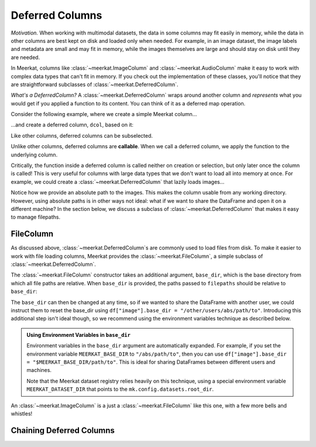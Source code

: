 
Deferred Columns
=================

*Motivation.* When working with multimodal datasets, the data in some columns may fit easily in memory, while the data in other columns are best kept on disk and loaded only when needed. For example, in an image dataset, the image labels and metadata are small and may fit in memory, while the images themselves are large and should stay on disk until they are needed.

In Meerkat, columns like :class:`~meerkat.ImageColumn` and :class:`~meerkat.AudioColumn` make it easy to work with complex data types that can't fit in memory. If you check out the implementation of these classes, you'll notice that they are straightforward subclasses of :class:`~meerkat.DeferredColumn`.  

*What's a DeferredColumn?* A  :class:`~meerkat.DeferredColumn` wraps around another column and *represents* what you would get if you applied a function to its content. You can think of it as a deferred map operation. 

Consider the following example, where we create a simple Meerkat column...    

.. ipython:: python

    import meerkat as mk

    col = mk.column(list(range(10)))

  
...and create a deferred column, ``dcol``, based on it:

.. ipython:: python

    dcol = col.defer(function=lambda x: x + 10)
    dcol

Like other columns, deferred columns can be subselected.

.. ipython:: python

    small_dcol = dcol[:5]

Unlike other columns, deferred columns are **callable**. When we call a deferred column, we apply the function to the underlying column.

.. ipython:: python

    small_dcol()

Critically, the function inside a deferred column is called neither on creation or selection, but only later once the column is called! This is very useful for columns with large data types that we don't want to load all into memory at once. For example, we could create a :class:`~meerkat.DeferredColumn` that lazily loads images...

.. ipython:: python
    :verbatim:

    from PIL import Image
    
    df = mk.DataFrame(
        {
            "filepath": ["/abs/path/to/image0.jpg", ...], 
            "image_id": ["image0", ...] 
        }
    )
    df["image"] = df["filepath"].defer(fn=Image.open)

Notice how we provide an absolute path to the images. This makes the column usable from any working directory. 
However, using absolute paths is in other ways not ideal: what if we want to share the DataFrame and open it on a different machine? In the section below, we discuss a subclass of :class:`~meerkat.DeferredColumn` that makes it easy to manage filepaths. 

FileColumn
########### 

As discussed above, :class:`~meerkat.DeferredColumn`s are commonly used to load files from disk. To make it easier to work with file loading columns, Meerkat provides the :class:`~meerkat.FileColumn`, a simple subclass of :class:`~meerkat.DeferredColumn`. 

The :class:`~meerkat.FileColumn` constructor takes an additional argument, ``base_dir``, which is the base directory from which all file paths are relative. 
When ``base_dir`` is provided, the paths passed to ``filepaths`` should be relative to ``base_dir``:

.. ipython:: python
    :verbatim:

    from PIL import Image

    df = mk.DataFrame(
        {
            "filepath": ["image0.jpg", ...], 
            "image_id": ["image0", ...] 
        }
    )
    df["image"] = mk.FileColumn.from_filepaths(
        filepaths=df["filepath"],
        loader=Image.open,
        base_dir="/abs/path/to",
    )


The ``base_dir`` can then be changed at any time, so if we wanted to share the DataFrame with another user, we could instruct them to reset the base_dir using ``df["image"].base_dir = "/other/users/abs/path/to"``. Introducing this additional step isn't ideal though, so we recommend using the environment variables technique as described below.

.. admonition:: Using Environment Variables in ``base_dir``

    Environment variables in the ``base_dir`` argument are automatically expanded. For example, if you set the environment variable ``MEERKAT_BASE_DIR`` to ``"/abs/path/to"``, then you can use ``df["image"].base_dir = "$MEERKAT_BASE_DIR/path/to"``. This is ideal for sharing DataFrames between different users and machines. 

    Note that the Meerkat dataset registry relies heavily on this technique, using a special environment variable ``MEERKAT_DATASET_DIR`` that points to the ``mk.config.datasets.root_dir``. 
    

An :class:`~meerkat.ImageColumn` is a just a :class:`~meerkat.FileColumn` like this one, with a few more bells and whistles!


Chaining Deferred Columns
##########################

.. todo::

    Fill in this stub.
